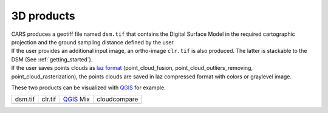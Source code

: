 3D products
===========

| CARS produces a geotiff file named ``dsm.tif`` that contains the Digital Surface Model in the required cartographic projection and the ground sampling distance defined by the user.
| If the user provides an additional input image, an ortho-image ``clr.tif`` is also produced. The latter is stackable to the DSM (See :ref:`getting_started`).
| If the user saves points clouds as `laz format <https://docs.fileformat.com/fr/gis/laz/>`_ (point_cloud_fusion, point_cloud_outliers_removing, point_cloud_rasterization), the points clouds are saved in laz compressed format with colors or graylevel image.

These two products can be visualized with `QGIS <https://www.qgis.org/fr/site/>`_ for example.

.. |dsm| image:: ../images/dsm.png
  :width: 100%
.. |clr| image:: ../images/clr.png
  :width: 100%
.. |dsmclr| image:: ../images/dsm_clr.png
  :width: 100%
.. |pc| image:: ../images/pc.png
  :width: 100%

+--------------+-------------+-------------+-------------------+
|   dsm.tif    |   clr.tif   | `QGIS`_ Mix |    cloudcompare   |
+--------------+-------------+-------------+-------------------+
| |dsm|        | |clr|       |  |dsmclr|   |        |pc|       |
+--------------+-------------+-------------+-------------------+
